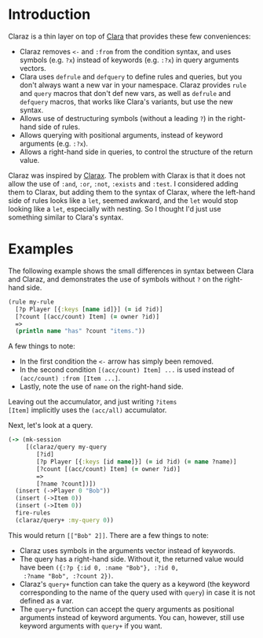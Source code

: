 * Introduction

Claraz is a thin layer on top of [[https://github.com/cerner/clara-rules][Clara]] that provides these
few conveniences:

+ Claraz removes =<-= and =:from= from the condition syntax,
  and uses symbols (e.g. =?x=) instead of keywords (e.g.
  =:?x=) in query arguments vectors.
+ Clara uses =defrule= and =defquery= to define rules and
  queries, but you don't always want a new var in your
  namespace. Claraz provides =rule= and =query= macros that
  don't def new vars, as well as =defrule= and =defquery=
  macros, that works like Clara's variants, but use the new
  syntax.
+ Allows use of destructuring symbols (without a leading =?=)
  in the right-hand side of rules.
+ Allows querying with positional arguments, instead of
  keyword arguments (e.g. =:?x=).
+ Allows a right-hand side in queries, to control the
  structure of the return value.

Claraz was inspired by [[https://github.com/oakes/clarax][Clarax]]. The problem with Clarax is
that it does not allow the use of =:and=, =:or=, =:not=,
=:exists= and =:test=. I considered adding them to Clarax,
but adding them to the syntax of Clarax, where the left-hand
side of rules looks like a =let=, seemed awkward, and the
=let= would stop looking like a =let=, especially with
nesting. So I thought I'd just use something similar to
Clara's syntax.

* Examples

The following example shows the small differences in
syntax between Clara and Claraz, and demonstrates the use of
symbols without =?= on the right-hand side.

#+BEGIN_SRC clojure
(rule my-rule
  [?p Player [{:keys [name id]}] (= id ?id)]
  [?count [(acc/count) Item] (= owner ?id)]
  =>
  (println name "has" ?count "items."))
#+END_SRC

A few things to note:

+ In the first condition the =<-= arrow has simply been
  removed.
+ In the second condition =[(acc/count) Item] ...= is used
  instead of =(acc/count) :from [Item ...]=.
+ Lastly, note the use of =name= on the right-hand side.

Leaving out the accumulator, and just writing =?items
[Item]= implicitly uses the =(acc/all)= accumulator.

Next, let's look at a query.

#+BEGIN_SRC clojure
(-> (mk-session
     [(claraz/query my-query
        [?id]
        [?p Player [{:keys [id name]}] (= id ?id) (= name ?name)]
        [?count [(acc/count) Item] (= owner ?id)]
        =>
        [?name ?count])])
  (insert (->Player 0 "Bob"))
  (insert (->Item 0))
  (insert (->Item 0))
  fire-rules
  (claraz/query+ :my-query 0))
#+END_SRC

This would return =[["Bob" 2]]=. There are a few things to note:

+ Claraz uses symbols in the arguments vector instead of
  keywords.
+ The query has a right-hand side. Without it, the returned
  value would have been =({:?p {:id 0, :name "Bob"}, :?id 0,
  :?name "Bob", :?count 2})=.
+ Claraz's =query+= function can take the query as a
  keyword (the keyword corresponding to the name of
  the query used with =query=) in case it is not defined as
  a var.
+ The =query+= function can accept the query arguments as
  positional arguments instead of keyword arguments. You
  can, however, still use keyword arguments with =query+= if
  you want.

